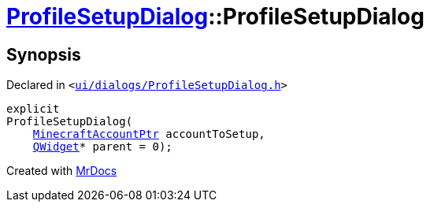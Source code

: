 [#ProfileSetupDialog-2constructor]
= xref:ProfileSetupDialog.adoc[ProfileSetupDialog]::ProfileSetupDialog
:relfileprefix: ../
:mrdocs:


== Synopsis

Declared in `&lt;https://github.com/PrismLauncher/PrismLauncher/blob/develop/ui/dialogs/ProfileSetupDialog.h#L35[ui&sol;dialogs&sol;ProfileSetupDialog&period;h]&gt;`

[source,cpp,subs="verbatim,replacements,macros,-callouts"]
----
explicit
ProfileSetupDialog(
    xref:MinecraftAccountPtr.adoc[MinecraftAccountPtr] accountToSetup,
    xref:QWidget.adoc[QWidget]* parent = 0);
----



[.small]#Created with https://www.mrdocs.com[MrDocs]#
